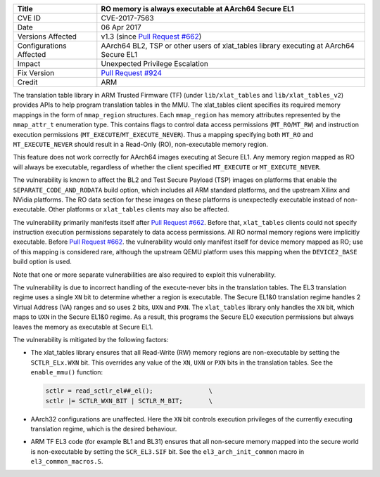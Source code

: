 +----------------+-------------------------------------------------------------+
| Title          | RO memory is always executable at AArch64 Secure EL1        |
+================+=============================================================+
| CVE ID         | CVE-2017-7563                                               |
+----------------+-------------------------------------------------------------+
| Date           | 06 Apr 2017                                                 |
+----------------+-------------------------------------------------------------+
| Versions       | v1.3 (since `Pull Request #662`_)                           |
| Affected       |                                                             |
+----------------+-------------------------------------------------------------+
| Configurations | AArch64 BL2, TSP or other users of xlat_tables library      |
| Affected       | executing at AArch64 Secure EL1                             |
+----------------+-------------------------------------------------------------+
| Impact         | Unexpected Privilege Escalation                             |
+----------------+-------------------------------------------------------------+
| Fix Version    | `Pull Request #924`_                                        |
+----------------+-------------------------------------------------------------+
| Credit         | ARM                                                         |
+----------------+-------------------------------------------------------------+

The translation table library in ARM Trusted Firmware (TF) (under
``lib/xlat_tables`` and ``lib/xlat_tables_v2``) provides APIs to help program
translation tables in the MMU. The xlat\_tables client specifies its required
memory mappings in the form of ``mmap_region`` structures.  Each ``mmap_region``
has memory attributes represented by the ``mmap_attr_t`` enumeration type. This
contains flags to control data access permissions (``MT_RO``/``MT_RW``) and
instruction execution permissions (``MT_EXECUTE``/``MT_EXECUTE_NEVER``). Thus a
mapping specifying both ``MT_RO`` and ``MT_EXECUTE_NEVER`` should result in a
Read-Only (RO), non-executable memory region.

This feature does not work correctly for AArch64 images executing at Secure EL1.
Any memory region mapped as RO will always be executable, regardless of whether
the client specified ``MT_EXECUTE`` or ``MT_EXECUTE_NEVER``.

The vulnerability is known to affect the BL2 and Test Secure Payload (TSP)
images on platforms that enable the ``SEPARATE_CODE_AND_RODATA`` build option,
which includes all ARM standard platforms, and the upstream Xilinx and NVidia
platforms. The RO data section for these images on these platforms is
unexpectedly executable instead of non-executable. Other platforms or
``xlat_tables`` clients may also be affected.

The vulnerability primarily manifests itself after `Pull Request #662`_.  Before
that, ``xlat_tables`` clients could not specify instruction execution
permissions separately to data access permissions. All RO normal memory regions
were implicitly executable. Before `Pull Request #662`_.  the vulnerability
would only manifest itself for device memory mapped as RO; use of this mapping
is considered rare, although the upstream QEMU platform uses this mapping when
the ``DEVICE2_BASE`` build option is used.

Note that one or more separate vulnerabilities are also required to exploit this
vulnerability.

The vulnerability is due to incorrect handling of the execute-never bits in the
translation tables. The EL3 translation regime uses a single ``XN`` bit to
determine whether a region is executable. The Secure EL1&0 translation regime
handles 2 Virtual Address (VA) ranges and so uses 2 bits, ``UXN`` and ``PXN``.
The ``xlat_tables`` library only handles the ``XN`` bit, which maps to ``UXN``
in the Secure EL1&0 regime. As a result, this programs the Secure EL0 execution
permissions but always leaves the memory as executable at Secure EL1.

The vulnerability is mitigated by the following factors:

- The xlat\_tables library ensures that all Read-Write (RW) memory regions are
  non-executable by setting the ``SCTLR_ELx.WXN`` bit. This overrides any value
  of the ``XN``, ``UXN`` or ``PXN`` bits in the translation tables. See the
  ``enable_mmu()`` function:

  .. code:: c

      sctlr = read_sctlr_el##_el();               \
      sctlr |= SCTLR_WXN_BIT | SCTLR_M_BIT;       \

- AArch32 configurations are unaffected. Here the ``XN`` bit controls execution
  privileges of the currently executing translation regime, which is the desired
  behaviour.

- ARM TF EL3 code (for example BL1 and BL31) ensures that all non-secure memory
  mapped into the secure world is non-executable by setting the ``SCR_EL3.SIF``
  bit. See the ``el3_arch_init_common`` macro in ``el3_common_macros.S``.

.. _Pull Request #662: https://github.com/ARM-software/arm-trusted-firmware/pull/662
.. _Pull Request #924: https://github.com/ARM-software/arm-trusted-firmware/pull/924
